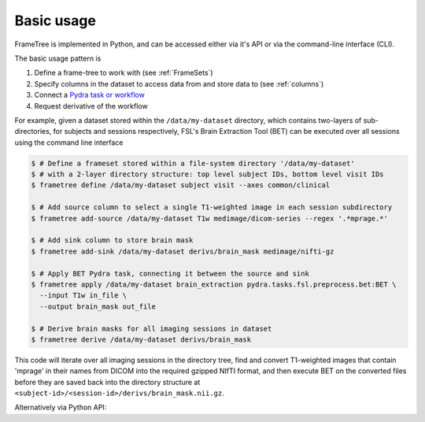 
Basic usage
-----------

FrameTree is implemented in Python, and can be accessed either via it's
API or via the command-line interface (CLI).

The basic usage pattern is

#. Define a frame-tree to work with (see :ref:`FrameSets`)
#. Specify columns in the dataset to access data from and store data to (see :ref:`columns`)
#. Connect a `Pydra task or workflow <https://pydra.readthedocs.io/en/latest/components.html#dataflows-components-task-and-workflow>`_
#. Request derivative of the workflow

For example, given a dataset stored within the ``/data/my-dataset`` directory,
which contains two-layers of sub-directories, for subjects and sessions
respectively, FSL's Brain Extraction Tool (BET) can be executed
over all sessions using the command line interface

.. code-block:: console

    $ # Define a frameset stored within a file-system directory '/data/my-dataset'
    $ # with a 2-layer directory structure: top level subject IDs, bottom level visit IDs
    $ frametree define /data/my-dataset subject visit --axes common/clinical

    $ # Add source column to select a single T1-weighted image in each session subdirectory
    $ frametree add-source /data/my-dataset T1w medimage/dicom-series --regex '.*mprage.*'

    $ # Add sink column to store brain mask
    $ frametree add-sink /data/my-dataset derivs/brain_mask medimage/nifti-gz

    $ # Apply BET Pydra task, connecting it between the source and sink
    $ frametree apply /data/my-dataset brain_extraction pydra.tasks.fsl.preprocess.bet:BET \
      --input T1w in_file \
      --output brain_mask out_file

    $ # Derive brain masks for all imaging sessions in dataset
    $ frametree derive /data/my-dataset derivs/brain_mask

This code will iterate over all imaging sessions in the directory tree, find and
convert T1-weighted images that contain 'mprage' in their names from
DICOM into the required gzipped NIfTI format, and then execute BET on the converted
files before they are saved back into the directory structure at
``<subject-id>/<session-id>/derivs/brain_mask.nii.gz``.

Alternatively via Python API:

.. toggle:: Show/Hide Python Code Example

    .. code-block:: python

        # Import frametree module
        from pydra.tasks.fsl.preprocess.bet import BET
        from frametree.core import FrameSet
        from frametree.common import Clinical
        from fileformats.medimage import DicomSeries, NiftiGz

        # Define a frameset stored within a file-system directory '/data/my-dataset'
        # with a 2-layer directory structure: top level subject IDs, bottom level visit IDs
        frames = FrameSet('/data/my-dataset', axes=Clinical, hierarchy=['subject', 'visit'])

        # Add source column to select a single T1-weighted image in each session subdirectory
        frames.add_source('T1w', '.*mprage.*', datatype=DicomSeries, is_regex=True)

        # Add sink column to store brain mask
        frames.add_sink('brain_mask', 'derivs/brain_mask', datatype=NiftiGz)

        # Apply BET Pydra task, connecting it between the source and sink
        frames.apply(
            'brain_extraction',
            BET,
            inputs=[('T1w', 'in_file', NiftiGz)],  # Specify required input format
            outputs=[('derivs/brain_mask', 'out_file')])  # Output datatype matches stored so can be omitted

        # Derive brain masks for all imaging sessions in dataset
        frames['derivs/brain_mask'].derive()
